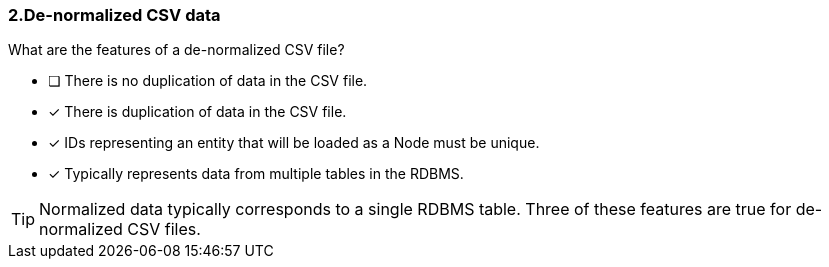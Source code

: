 [.question]
=== 2.De-normalized CSV data

What are the features of a de-normalized CSV file?

* [ ] There is no duplication of data in the CSV file.
* [x] There is duplication of data in the CSV file.
* [x] IDs representing an entity that will be loaded as a Node must be unique.
* [x] Typically represents data from multiple tables in the RDBMS.

[TIP]
====
Normalized data typically corresponds to a single RDBMS table. Three of these features are true for de-normalized CSV files.
====